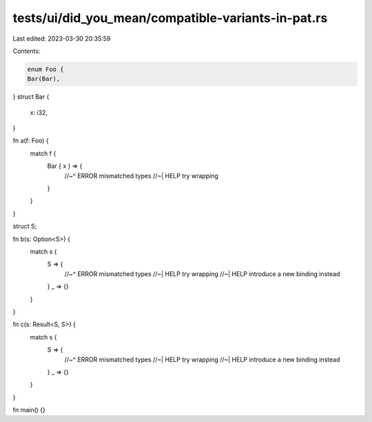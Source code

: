 tests/ui/did_you_mean/compatible-variants-in-pat.rs
===================================================

Last edited: 2023-03-30 20:35:59

Contents:

.. code-block:: rs

    enum Foo {
    Bar(Bar),
}
struct Bar {
    x: i32,
}

fn a(f: Foo) {
    match f {
        Bar { x } => {
            //~^ ERROR mismatched types
            //~| HELP try wrapping
        }
    }
}

struct S;

fn b(s: Option<S>) {
    match s {
        S => {
            //~^ ERROR mismatched types
            //~| HELP try wrapping
            //~| HELP introduce a new binding instead
        }
        _ => {}
    }
}

fn c(s: Result<S, S>) {
    match s {
        S => {
            //~^ ERROR mismatched types
            //~| HELP try wrapping
            //~| HELP introduce a new binding instead
        }
        _ => {}
    }
}

fn main() {}


